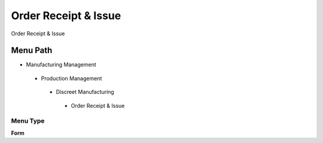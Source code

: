 
.. _functional-guide/menu/orderreceiptissue:

=====================
Order Receipt & Issue
=====================

Order Receipt & Issue

Menu Path
=========


* Manufacturing Management

 * Production Management

  * Discreet Manufacturing

   * Order Receipt & Issue

Menu Type
---------
\ **Form**\ 

